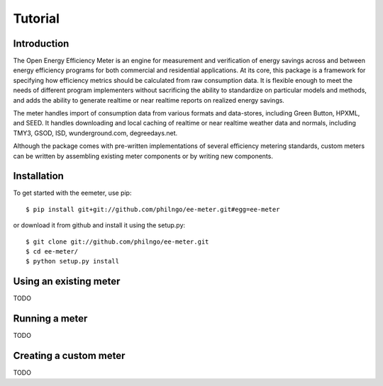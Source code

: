 Tutorial
========

Introduction
------------

The Open Energy Efficiency Meter is an engine for measurement and verification
of energy savings across and between energy efficiency programs for both
commercial and residential applications. At its core, this package is a
framework for specifying how efficiency metrics should be calculated from raw
consumption data. It is flexible enough to meet the needs of different program
implementers without sacrificing the ability to standardize on particular
models and methods, and adds the ability to generate realtime or near realtime
reports on realized energy savings.

The meter handles import of consumption data from various formats and
data-stores, including Green Button, HPXML, and SEED. It handles downloading
and local caching of realtime or near realtime weather data and normals,
including TMY3, GSOD, ISD, wunderground.com, degreedays.net.

Although the package comes with pre-written implementations of several
efficiency metering standards, custom meters can be written by assembling
existing meter components or by writing new components.

Installation
------------

To get started with the eemeter, use pip::

    $ pip install git+git://github.com/philngo/ee-meter.git#egg=ee-meter

or download it from github and install it using the setup.py::

    $ git clone git://github.com/philngo/ee-meter.git
    $ cd ee-meter/
    $ python setup.py install

Using an existing meter
-----------------------

TODO

Running a meter
---------------

TODO

Creating a custom meter
-----------------------

TODO

